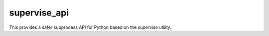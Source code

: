 supervise_api
-------------

This provides a safer subprocess API for Python based on the `supervise` utility.
